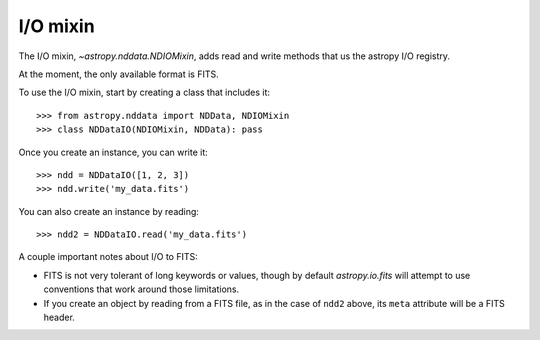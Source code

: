 I/O mixin
=========

The I/O mixin, `~astropy.nddata.NDIOMixin`, adds read and write methods that
us the astropy I/O registry.

At the moment, the only available format is FITS.

To use the I/O mixin, start by creating a class that includes it::

    >>> from astropy.nddata import NDData, NDIOMixin
    >>> class NDDataIO(NDIOMixin, NDData): pass

Once you create an instance, you can write it::

    >>> ndd = NDDataIO([1, 2, 3])
    >>> ndd.write('my_data.fits')

You can also create an instance by reading::

    >>> ndd2 = NDDataIO.read('my_data.fits')

A couple important notes about I/O to FITS:

+ FITS is not very tolerant of long keywords or values, though by default
  `astropy.io.fits` will attempt to use conventions that work around those
  limitations.
+ If you create an object by reading from a FITS file, as in the case of
  ``ndd2`` above, its ``meta`` attribute will be a FITS header.
